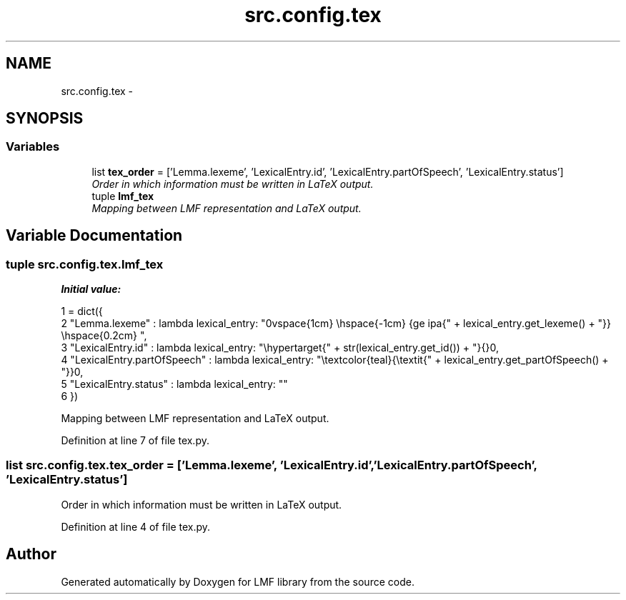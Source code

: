 .TH "src.config.tex" 3 "Thu Sep 18 2014" "LMF library" \" -*- nroff -*-
.ad l
.nh
.SH NAME
src.config.tex \- 
.SH SYNOPSIS
.br
.PP
.SS "Variables"

.in +1c
.ti -1c
.RI "list \fBtex_order\fP = ['Lemma\&.lexeme', 'LexicalEntry\&.id', 'LexicalEntry\&.partOfSpeech', 'LexicalEntry\&.status']"
.br
.RI "\fIOrder in which information must be written in LaTeX output\&. \fP"
.ti -1c
.RI "tuple \fBlmf_tex\fP"
.br
.RI "\fIMapping between LMF representation and LaTeX output\&. \fP"
.in -1c
.SH "Variable Documentation"
.PP 
.SS "tuple src\&.config\&.tex\&.lmf_tex"
\fBInitial value:\fP
.PP
.nf
1 = dict({
2     "Lemma\&.lexeme" : lambda lexical_entry: "\n\\vspace{1cm} \\hspace{-1cm} {\Large \ipa{" + lexical_entry\&.get_lexeme() + "}} \\hspace{0\&.2cm} ",
3     "LexicalEntry\&.id" : lambda lexical_entry: "\\hypertarget{" + str(lexical_entry\&.get_id()) + "}{}\n",
4     "LexicalEntry\&.partOfSpeech" : lambda lexical_entry: "\\textcolor{teal}{\\textit{" + lexical_entry\&.get_partOfSpeech() + "}}\n",
5     "LexicalEntry\&.status" : lambda lexical_entry: ""
6 })
.fi
.PP
Mapping between LMF representation and LaTeX output\&. 
.PP
Definition at line 7 of file tex\&.py\&.
.SS "list src\&.config\&.tex\&.tex_order = ['Lemma\&.lexeme', 'LexicalEntry\&.id', 'LexicalEntry\&.partOfSpeech', 'LexicalEntry\&.status']"

.PP
Order in which information must be written in LaTeX output\&. 
.PP
Definition at line 4 of file tex\&.py\&.
.SH "Author"
.PP 
Generated automatically by Doxygen for LMF library from the source code\&.
